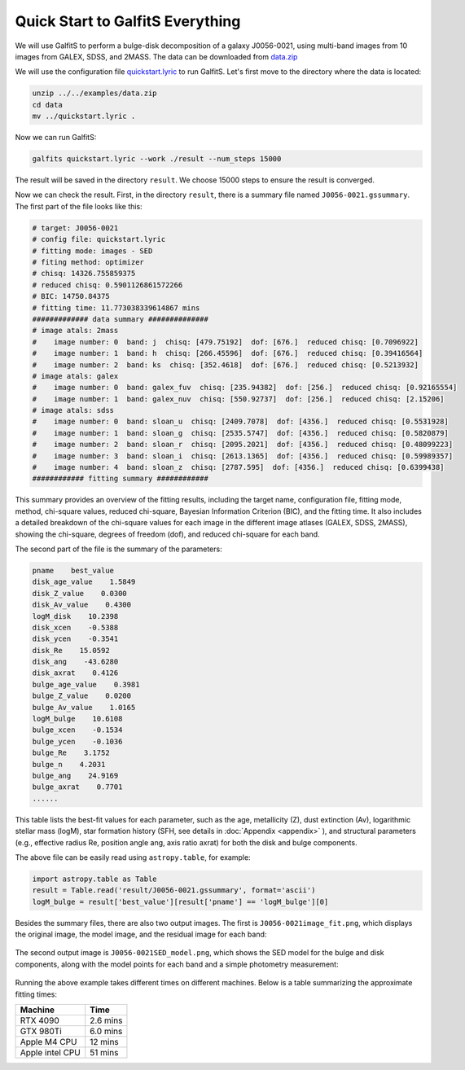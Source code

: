 Quick Start to GalfitS Everything
==================================

We will use GalfitS to perform a bulge-disk decomposition of a galaxy J0056-0021, using multi-band images from 10 images from GALEX, SDSS, and 2MASS. The data can be downloaded from `data.zip <https://github.com/RuancunLi/GalfitS-Public/tree/main/examples/data.zip>`_

We will use the configuration file `quickstart.lyric <https://github.com/RuancunLi/GalfitS-Public/tree/main/examples/quickstart.lyric>`_ to run GalfitS. Let's first move to the directory where the data is located:

.. code-block:: bash

    unzip ../../examples/data.zip
    cd data
    mv ../quickstart.lyric .

Now we can run GalfitS:

.. code-block:: bash

    galfits quickstart.lyric --work ./result --num_steps 15000

The result will be saved in the directory ``result``. We choose 15000 steps to ensure the result is converged.

Now we can check the result. First, in the directory ``result``, there is a summary file named ``J0056-0021.gssummary``. The first part of the file looks like this:

.. code-block:: none

    # target: J0056-0021
    # config file: quickstart.lyric
    # fitting mode: images - SED
    # fiting method: optimizer
    # chisq: 14326.755859375
    # reduced chisq: 0.5901126861572266
    # BIC: 14750.84375
    # fitting time: 11.773038339614867 mins
    ############# data summary ############## 
    # image atals: 2mass
    #    image number: 0  band: j  chisq: [479.75192]  dof: [676.]  reduced chisq: [0.7096922]
    #    image number: 1  band: h  chisq: [266.45596]  dof: [676.]  reduced chisq: [0.39416564]
    #    image number: 2  band: ks  chisq: [352.4618]  dof: [676.]  reduced chisq: [0.5213932]
    # image atals: galex
    #    image number: 0  band: galex_fuv  chisq: [235.94382]  dof: [256.]  reduced chisq: [0.92165554]
    #    image number: 1  band: galex_nuv  chisq: [550.92737]  dof: [256.]  reduced chisq: [2.15206]
    # image atals: sdss
    #    image number: 0  band: sloan_u  chisq: [2409.7078]  dof: [4356.]  reduced chisq: [0.5531928]
    #    image number: 1  band: sloan_g  chisq: [2535.5747]  dof: [4356.]  reduced chisq: [0.5820879]
    #    image number: 2  band: sloan_r  chisq: [2095.2021]  dof: [4356.]  reduced chisq: [0.48099223]
    #    image number: 3  band: sloan_i  chisq: [2613.1365]  dof: [4356.]  reduced chisq: [0.59989357]
    #    image number: 4  band: sloan_z  chisq: [2787.595]  dof: [4356.]  reduced chisq: [0.6399438]
    ############ fitting summary ############ 

This summary provides an overview of the fitting results, including the target name, configuration file, fitting mode, method, chi-square values, reduced chi-square, Bayesian Information Criterion (BIC), and the fitting time. It also includes a detailed breakdown of the chi-square values for each image in the different image atlases (GALEX, SDSS, 2MASS), showing the chi-square, degrees of freedom (dof), and reduced chi-square for each band.

The second part of the file is the summary of the parameters:

.. code-block:: none

    pname    best_value
    disk_age_value    1.5849
    disk_Z_value    0.0300
    disk_Av_value    0.4300
    logM_disk    10.2398
    disk_xcen    -0.5388
    disk_ycen    -0.3541
    disk_Re    15.0592
    disk_ang    -43.6280
    disk_axrat    0.4126
    bulge_age_value    0.3981
    bulge_Z_value    0.0200
    bulge_Av_value    1.0165
    logM_bulge    10.6108
    bulge_xcen    -0.1534
    bulge_ycen    -0.1036
    bulge_Re    3.1752
    bulge_n    4.2031
    bulge_ang    24.9169
    bulge_axrat    0.7701
    ......

This table lists the best-fit values for each parameter, such as the age, metallicity (Z), dust extinction (Av), logarithmic stellar mass (logM), star formation history (SFH, see details in :doc:`Appendix <appendix>` ), and structural parameters (e.g., effective radius Re, position angle ang, axis ratio axrat) for both the disk and bulge components.

The above file can be easily read using ``astropy.table``, for example:

.. code-block:: python

    import astropy.table as Table 
    result = Table.read('result/J0056-0021.gssummary', format='ascii')
    logM_bulge = result['best_value'][result['pname'] == 'logM_bulge'][0]

Besides the summary files, there are also two output images. The first is ``J0056-0021image_fit.png``, which displays the original image, the model image, and the residual image for each band:

.. figure:: ./fig/J0056-0021image_fit.png
   :align: center

The second output image is ``J0056-0021SED_model.png``, which shows the SED model for the bulge and disk components, along with the model points for each band and a simple photometry measurement:

.. figure:: ./fig/J0056-0021SED_model.png
   :align: center

Running the above example takes different times on different machines. Below is a table summarizing the approximate fitting times:

.. list-table::
   :header-rows: 1

   * - Machine
     - Time
   * - RTX 4090
     - 2.6 mins
   * - GTX 980Ti
     - 6.0 mins
   * - Apple M4 CPU
     - 12 mins
   * - Apple intel CPU
     - 51 mins